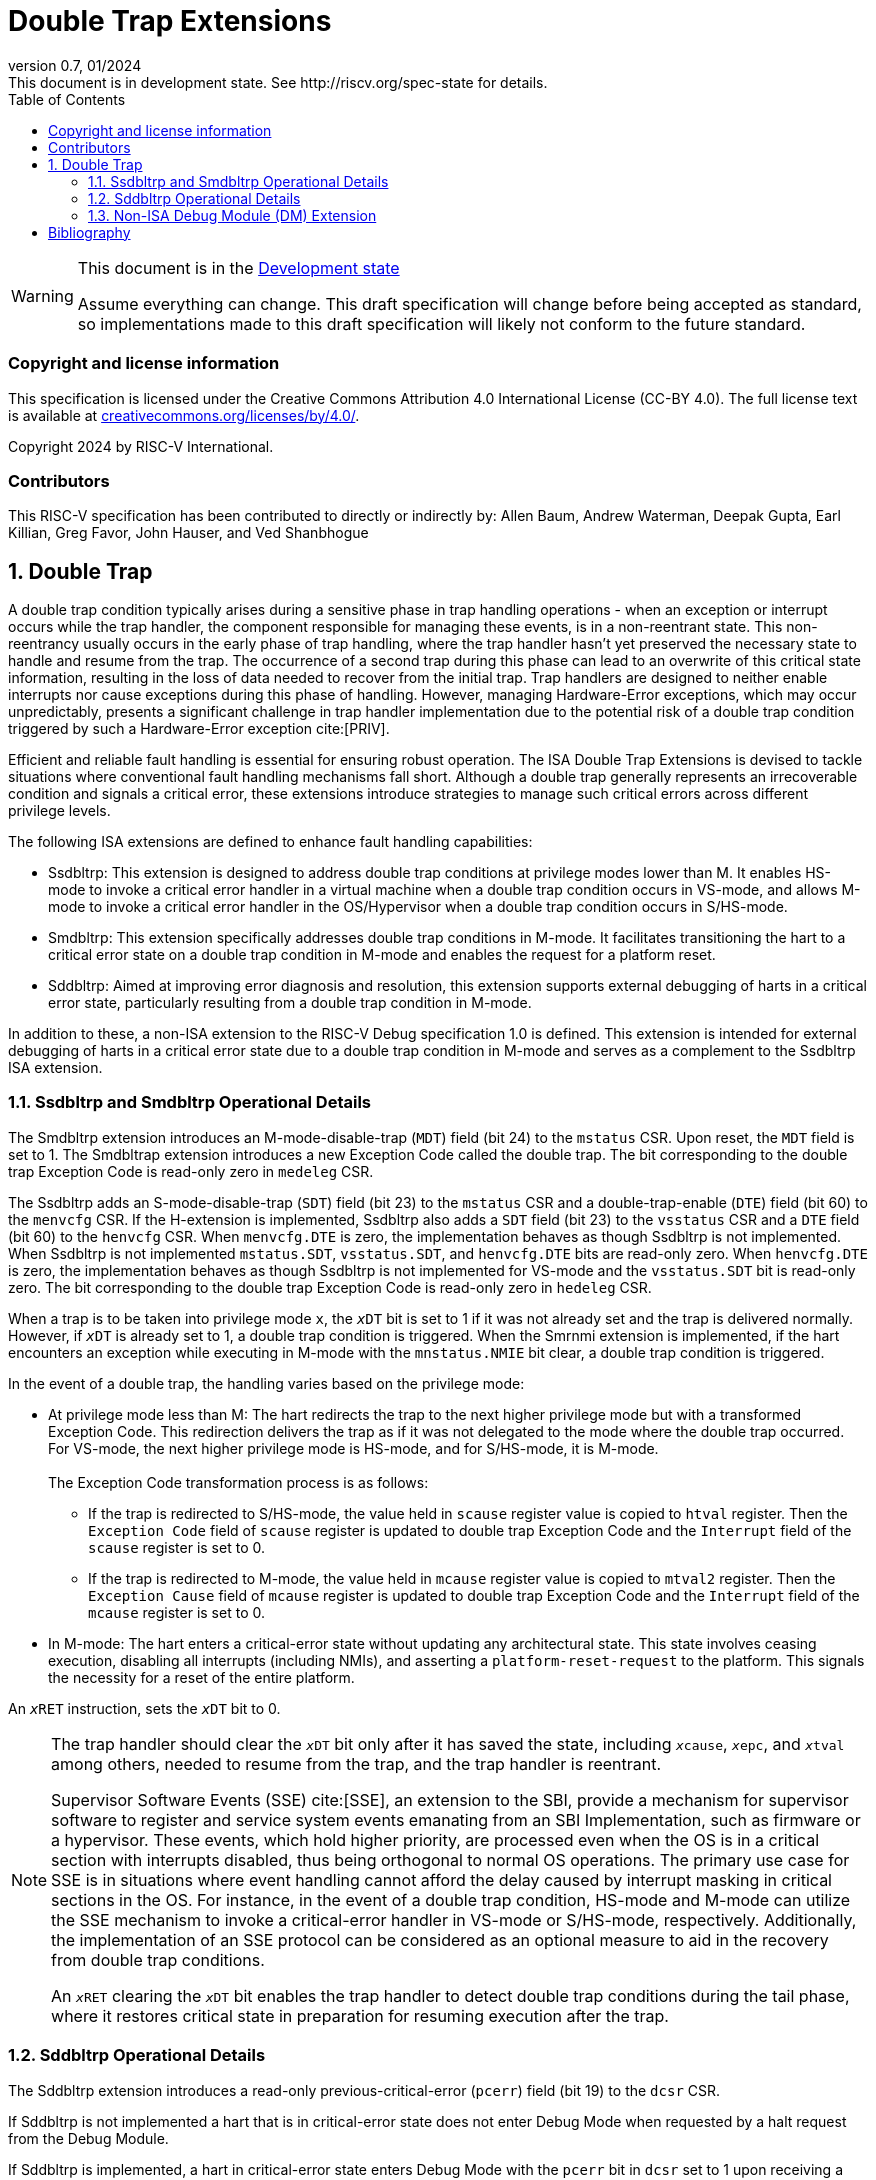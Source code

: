 [[header]]
:description: Double Trap Extensions
:company: RISC-V.org
:revdate: 01/2024
:revnumber: 0.7
:revremark: This document is in development state. See http://riscv.org/spec-state for details.
:url-riscv: http://riscv.org
:doctype: book
:preface-title: Preamble
:colophon:
:appendix-caption: Appendix
:imagesdir: images
:title-logo-image: image:risc-v_logo.png[pdfwidth=3.25in,align=center]
// Settings:
:experimental:
:reproducible:
// needs to be changed? bug discussion started
//:WaveDromEditorApp: app/wavedrom-editor.app
:imagesoutdir: images
:bibtex-file: src/double-trap.bib
:bibtex-order: appearance
:bibtex-style: ieee
:icons: font
:lang: en
:listing-caption: Listing
:sectnums:
:toc: left
:toclevels: 4
:source-highlighter: pygments
ifdef::backend-pdf[]
:source-highlighter: coderay
endif::[]
:data-uri:
:hide-uri-scheme:
:stem: latexmath
:footnote:
:xrefstyle: short

= Double Trap Extensions

// Preamble
[WARNING]
.This document is in the link:http://riscv.org/spec-state[Development state]
====
Assume everything can change. This draft specification will change before being
accepted as standard, so implementations made to this draft specification will
likely not conform to the future standard.
====

[preface]
=== Copyright and license information
This specification is licensed under the Creative Commons
Attribution 4.0 International License (CC-BY 4.0). The full
license text is available at
https://creativecommons.org/licenses/by/4.0/.

Copyright 2024 by RISC-V International.

[preface]
=== Contributors
This RISC-V specification has been contributed to directly or indirectly by:
Allen Baum, Andrew Waterman, Deepak Gupta, Earl Killian, Greg Favor, John
Hauser, and Ved Shanbhogue

== Double Trap

A double trap condition typically arises during a sensitive phase in trap
handling operations - when an exception or interrupt occurs while the trap
handler, the component responsible for managing these events, is in a
non-reentrant state. This non-reentrancy usually occurs in the early phase of
trap handling, where the trap handler hasn't yet preserved the necessary state
to handle and resume from the trap. The occurrence of a second trap during this
phase can lead to an overwrite of this critical state information, resulting in
the loss of data needed to recover from the initial trap. Trap handlers are
designed to neither enable interrupts nor cause exceptions during this phase of
handling. However, managing Hardware-Error exceptions, which may occur
unpredictably, presents a significant challenge in trap handler implementation
due to the potential risk of a double trap condition triggered by such a
Hardware-Error exception cite:[PRIV].

Efficient and reliable fault handling is essential for ensuring robust
operation. The ISA Double Trap Extensions is devised to tackle situations where
conventional fault handling mechanisms fall short. Although a double trap
generally represents an irrecoverable condition and signals a critical error,
these extensions introduce strategies to manage such critical errors across
different privilege levels.

The following ISA extensions are defined to enhance fault handling capabilities:

* Ssdbltrp: This extension is designed to address double trap conditions at
  privilege modes lower than M. It enables HS-mode to invoke a critical error
  handler in a virtual machine when a double trap condition occurs in VS-mode,
  and allows M-mode to invoke a critical error handler in the OS/Hypervisor when
  a double trap condition occurs in S/HS-mode.

* Smdbltrp: This extension specifically addresses double trap conditions in
  M-mode. It facilitates transitioning the hart to a critical error state on a
  double trap condition in M-mode and enables the request for a platform reset.

* Sddbltrp: Aimed at improving error diagnosis and resolution, this extension
  supports external debugging of harts in a critical error state, particularly
  resulting from a double trap condition in M-mode.

In addition to these, a non-ISA extension to the RISC-V Debug specification 1.0
is defined. This extension is intended for external debugging of harts in a
critical error state due to a double trap condition in M-mode and serves as a
complement to the Ssdbltrp ISA extension.

=== Ssdbltrp and Smdbltrp Operational Details

The Smdbltrp extension introduces an M-mode-disable-trap (`MDT`) field (bit 24)
to the `mstatus` CSR. Upon reset, the `MDT` field is set to 1. The Smdbltrap
extension introduces a new Exception Code called the double trap. The bit
corresponding to the double trap Exception Code is read-only zero in
`medeleg` CSR.

The Ssdbltrp adds an S-mode-disable-trap (`SDT`) field (bit 23) to the `mstatus`
CSR and a double-trap-enable (`DTE`) field (bit 60) to the `menvcfg` CSR. If the
H-extension is implemented, Ssdbltrp also adds a `SDT` field (bit 23) to the
`vsstatus` CSR and a `DTE` field (bit 60) to the `henvcfg` CSR. When
`menvcfg.DTE` is zero, the implementation behaves as though Ssdbltrp is not
implemented. When Ssdbltrp is not implemented `mstatus.SDT`, `vsstatus.SDT`, and
`henvcfg.DTE` bits are read-only zero. When `henvcfg.DTE` is zero, the
implementation behaves as though Ssdbltrp is not implemented for VS-mode and the
`vsstatus.SDT` bit is read-only zero. The bit corresponding to the double trap
Exception Code is read-only zero in `hedeleg` CSR.

When a trap is to be taken into privilege mode `x`, the `__x__DT` bit is set to
1 if it was not already set and the trap is delivered normally. However, if
`__x__DT` is already set to 1, a double trap condition is triggered. When the
Smrnmi extension is implemented, if the hart encounters an exception while
executing in M-mode with the `mnstatus.NMIE` bit clear, a double trap condition
is triggered.

In the event of a double trap, the handling varies based on the privilege mode:

* At privilege mode less than M: The hart redirects the trap to the next higher
  privilege mode but with a transformed Exception Code. This redirection
  delivers the trap as if it was not delegated to the mode where the double trap
  occurred. For VS-mode, the next higher privilege mode is HS-mode, and for
  S/HS-mode, it is M-mode.                                                     +
                                                                               +
  The Exception Code transformation process is as follows:

  ** If the trap is redirected to S/HS-mode, the value held in `scause` register
     value is copied to `htval` register. Then the `Exception Code` field of
     `scause` register is updated to double trap Exception Code and the
     `Interrupt` field of the `scause` register is set to 0.

  ** If the trap is redirected to M-mode, the value held in `mcause` register
     value is copied to `mtval2` register. Then the `Exception Cause` field of
     `mcause` register is updated to double trap Exception Code and the
     `Interrupt` field of the `mcause` register is set to 0.

* In M-mode: The hart enters a critical-error state without updating any
  architectural state. This state involves ceasing execution, disabling all
  interrupts (including NMIs), and asserting a `platform-reset-request` to the
  platform. This signals the necessity for a reset of the entire platform.

An `__x__RET` instruction, sets the `__x__DT` bit to 0.

[NOTE]
====
The trap handler should clear the `__x__DT` bit only after it has saved the
state, including `__x__cause`, `__x__epc`, and `__x__tval` among others, needed
to resume from the trap, and the trap handler is reentrant.

Supervisor Software Events (SSE) cite:[SSE], an extension to the SBI, provide a
mechanism for supervisor software to register and service system events
emanating from an SBI Implementation, such as firmware or a hypervisor. These
events, which hold higher priority, are processed even when the OS is in a
critical section with interrupts disabled, thus being orthogonal to normal OS
operations. The primary use case for SSE is in situations where event handling
cannot afford the delay caused by interrupt masking in critical sections in the
OS. For instance, in the event of a double trap condition, HS-mode and M-mode
can utilize the SSE mechanism to invoke a critical-error handler in VS-mode or
S/HS-mode, respectively. Additionally, the implementation of an SSE protocol can
be considered as an optional measure to aid in the recovery from double trap
conditions.

An `__x__RET` clearing the `__x__DT` bit enables the trap handler to detect
double trap conditions during the tail phase, where it restores critical state
in preparation for resuming execution after the trap.
====

<<<

=== Sddbltrp Operational Details

The Sddbltrp extension introduces a read-only previous-critical-error (`pcerr`)
field (bit 19) to the `dcsr` CSR.

If Sddbltrp is not implemented a hart that is in critical-error state does not
enter Debug Mode when requested by a halt request from the Debug Module.

If Sddbltrp is implemented, a hart in critical-error state enters Debug Mode
with the `pcerr` bit in `dcsr` set to 1 upon receiving a halt request from the
Debug Module. Resuming from Debug Mode with `pcerr` is 1, returns the hart to
the critical-error state.

=== Non-ISA Debug Module (DM) Extension

The RISC-V Debug 1.0 specification is extended with a new optional control bit
disable-platform-reset-request (`disprr`), defined in the `dmcs2` register
(bit 12) of the DM, to manage `platform-reset-request`. When `disprr` is set to
1, the `platform-reset-request` asserted by any hart associated with that DM is
masked. A new read-only field (bit 25) any-hart-platform-reset-request (`anyprr`)
is defined in the `dmstatus` register of the DM. This bit is 1 if any of the
harts associated with the DM assert their `platform-reset-request`, before any
masking of the request by `disprr`.

[NOTE]
====
The `disprr` control enables an external debugger to disable the reset and
instead enter Debug Mode, by issuing a halt request, in a hart that is in
critical-error state and investigate the cause of a double trap condition.

The `anyprr` status bit enables an external debugger to determine if any of the
hart associated with the DM are in a critical-error state.
====

[bibliography]
== Bibliography

bibliography::[]
